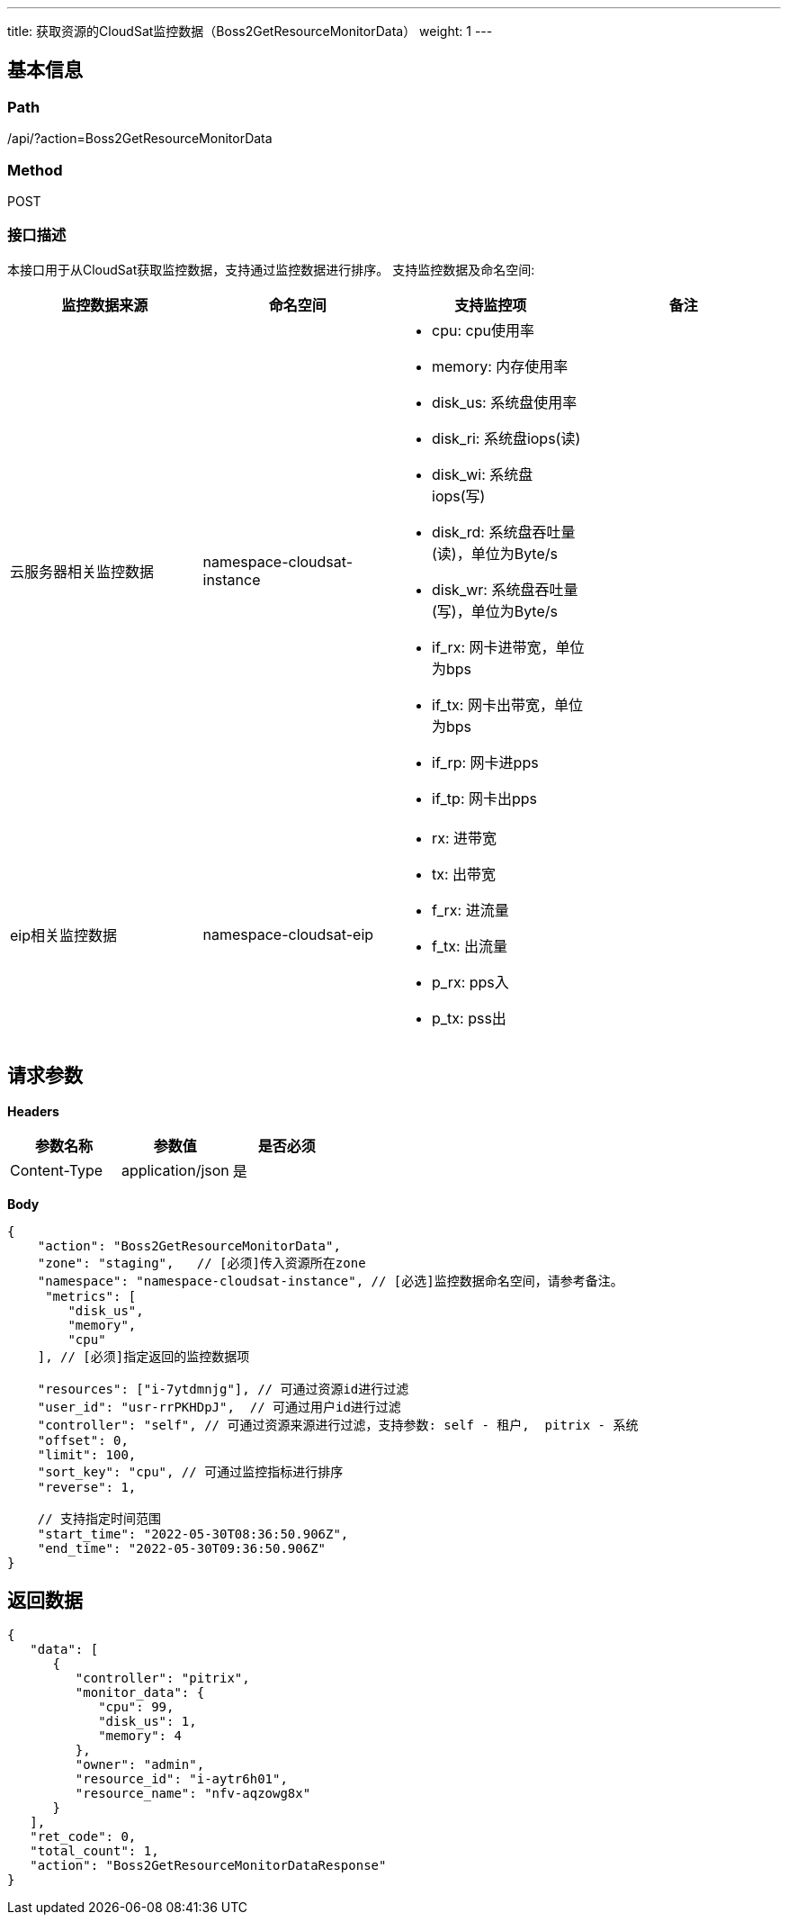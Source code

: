 ---
title: 获取资源的CloudSat监控数据（Boss2GetResourceMonitorData）
weight: 1
---

== 基本信息

=== Path
/api/?action=Boss2GetResourceMonitorData

=== Method
POST

=== 接口描述
本接口用于从CloudSat获取监控数据，支持通过监控数据进行排序。
支持监控数据及命名空间:

|===
| 监控数据来源 | 命名空间 | 支持监控项 | 备注

| 云服务器相关监控数据
| namespace-cloudsat-instance
a|

* cpu: cpu使用率
* memory: 内存使用率
* disk_us: 系统盘使用率
* disk_ri: 系统盘iops(读)
* disk_wi: 系统盘iops(写)
* disk_rd: 系统盘吞吐量(读)，单位为Byte/s
* disk_wr: 系统盘吞吐量(写)，单位为Byte/s
* if_rx: 网卡进带宽，单位为bps
* if_tx: 网卡出带宽，单位为bps
* if_rp: 网卡进pps
* if_tp: 网卡出pps
|

| eip相关监控数据
| namespace-cloudsat-eip
a|

* rx: 进带宽
* tx: 出带宽
* f_rx: 进流量
* f_tx: 出流量
* p_rx: pps入
* p_tx: pss出
|
|===


== 请求参数

*Headers*

[cols="3*", options="header"]

|===
| 参数名称 | 参数值 | 是否必须

| Content-Type
| application/json
| 是
|===

*Body*

[,javascript]
----
{
    "action": "Boss2GetResourceMonitorData",
    "zone": "staging",   // [必须]传入资源所在zone
    "namespace": "namespace-cloudsat-instance", // [必选]监控数据命名空间，请参考备注。
     "metrics": [
        "disk_us",
        "memory",
        "cpu"
    ], // [必须]指定返回的监控数据项
    
    "resources": ["i-7ytdmnjg"], // 可通过资源id进行过滤
    "user_id": "usr-rrPKHDpJ",  // 可通过用户id进行过滤
    "controller": "self", // 可通过资源来源进行过滤，支持参数: self - 租户,  pitrix - 系统
    "offset": 0,
    "limit": 100,
    "sort_key": "cpu", // 可通过监控指标进行排序
    "reverse": 1,
    
    // 支持指定时间范围
    "start_time": "2022-05-30T08:36:50.906Z",
    "end_time": "2022-05-30T09:36:50.906Z"
}
----

== 返回数据

[,javascript]
----
{
   "data": [
      {
         "controller": "pitrix",
         "monitor_data": {
            "cpu": 99,
            "disk_us": 1,
            "memory": 4
         },
         "owner": "admin",
         "resource_id": "i-aytr6h01",
         "resource_name": "nfv-aqzowg8x"
      }
   ],
   "ret_code": 0,
   "total_count": 1,
   "action": "Boss2GetResourceMonitorDataResponse"
}
----
